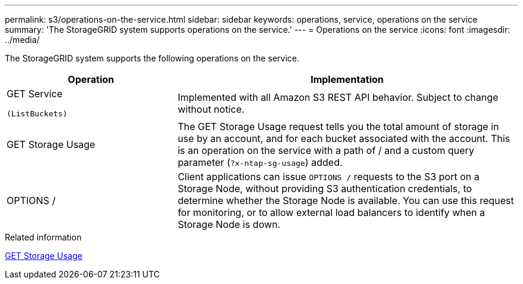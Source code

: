 ---
permalink: s3/operations-on-the-service.html
sidebar: sidebar
keywords: operations, service, operations on the service
summary: 'The StorageGRID system supports operations on the service.'
---
= Operations on the service
:icons: font
:imagesdir: ../media/

[.lead]
The StorageGRID system supports the following operations on the service.

[cols="1a,2a" options="header"]
|===
| Operation| Implementation

| GET Service

 (ListBuckets)
| Implemented with all Amazon S3 REST API behavior. Subject to change without notice.

| GET Storage Usage
| The GET Storage Usage request tells you the total amount of storage in use by an account, and for each bucket associated with the account. This is an operation on the service with a path of / and a custom query parameter (`?x-ntap-sg-usage`) added.

| OPTIONS /
| Client applications can issue `OPTIONS /` requests to the S3 port on a Storage Node, without providing S3 authentication credentials, to determine whether the Storage Node is available. You can use this request for monitoring, or to allow external load balancers to identify when a Storage Node is down.
|===

.Related information

link:get-storage-usage-request.html[GET Storage Usage]
